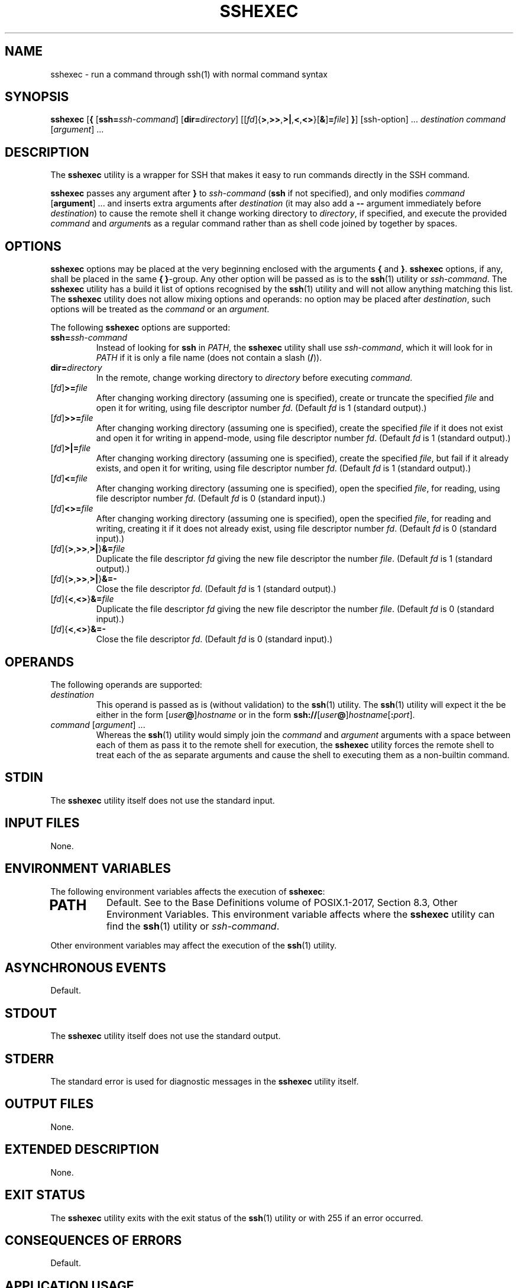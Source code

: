 .TH SSHEXEC 1 sshexec

.SH NAME
sshexec - run a command through ssh(1) with normal command syntax

.SH SYNOPSIS
.B sshexec
.RB [ {
.RI [\fBssh=\fP ssh-command ]
.RI [\fBdir=\fP directory ]
.RB [[\fIfd\fP]{ > , >> , >| , < , <> }[ & ] = \fIfile\fP]
.BR } ]
[ssh-option] ...\,
.I destination
.I command
.RI [ argument ]\ ...\,

.SH DESCRIPTION
The
.B sshexec
utility is a wrapper for SSH that makes it easy to run commands
directly in the SSH command.

.B sshexec
passes any argument after
.B }
to
.I ssh-command
.RB ( ssh
if not specified), and only modifies
.I command
.RB [ argument ]\ ...\,
and inserts extra arguments after
.I destination
(it may also add a
.B --
argument immediately before
.IR destination )
to cause the remote shell it change working directory to
.IR directory ,
if specified, and execute the provided
.I command
and
.IR argument s
as a regular command rather than as shell code joined
by together by spaces.

.SH OPTIONS
.B sshexec
options may be placed at the very beginning enclosed with
the arguments
.B {
and
.BR } .
.B sshexec
options, if any, shall be placed in the same
.B {
.BR } -group.
Any other option will be passed as is to the
.BR ssh (1)
utility or
.IR ssh-command .
The
.B sshexec
utility has a build it list of options recognised by the
.BR ssh (1)
utility and will not allow anything matching this list.
The
.B sshexec
utility does not allow mixing options and operands: no
option may be placed after
.IR destination ,
such options will be treated as the
.I command
or an
.IR argument .
.PP
The following
.B sshexec
options are supported:
.TP
.BI ssh= ssh-command
Instead of looking for
.B ssh
in
.IR PATH ,
the
.B sshexec
utility shall use
.IR ssh-command ,
which it will look for in
.I PATH
if it is only a file name (does not contain a slash
.RB ( / )).
.TP
.BI dir= directory
In the remote, change working directory to
.I directory
before executing
.IR command .
.TP
.IB \fR[\fPfd\fP]\fP >= file
After changing working directory (assuming one is specified),
create or truncate the specified
.I file
and open it for writing, using file descriptor number
.IR fd .
(Default
.I fd
is 1 (standard output).)
.TP
.IB \fR[\fPfd\fP]\fP >>= file
After changing working directory (assuming one is specified),
create the specified
.I file
if it does not exist and open it for writing in
append-mode, using file descriptor number
.IR fd .
(Default
.I fd
is 1 (standard output).)
.TP
.IB \fR[\fPfd\fP]\fP >|= file
After changing working directory (assuming one is specified),
create the specified
.IR file ,
but fail if it already exists, and open it for writing,
using file descriptor number
.IR fd .
(Default
.I fd
is 1 (standard output).)
.TP
.IB \fR[\fPfd\fP]\fP <= file
After changing working directory (assuming one is specified),
open the specified
.IR file ,
for reading, using file descriptor number
.IR fd .
(Default
.I fd
is 0 (standard input).)
.TP
.IB \fR[\fPfd\fP]\fP <>= file
After changing working directory (assuming one is specified),
open the specified
.IR file ,
for reading and writing, creating it if it does not
already exist, using file descriptor number
.IR fd .
(Default
.I fd
is 0 (standard input).)
.TP
.IB \fR[\fPfd\fP]\fP \fR{\fP>\fP,\fP>>\fP,\fP>|\fP}\fP&= file
Duplicate the file descriptor
.I fd
giving the new file descriptor the number
.IR file .
(Default
.I fd
is 1 (standard output).)
.TP
.IB \fR[\fPfd\fP]\fP \fR{\fP>\fP,\fP>>\fP,\fP>|\fP}\fP&=-
Close the file descriptor
.IR fd .
(Default
.I fd
is 1 (standard output).)
.TP
.IB \fR[\fPfd\fP]\fP \fR{\fP<\fP,\fP<>\fP}\fP&= file
Duplicate the file descriptor
.I fd
giving the new file descriptor the number
.IR file .
(Default
.I fd
is 0 (standard input).)
.TP
.IB \fR[\fPfd\fP]\fP \fR{\fP<\fP,\fP<>\fP}\fP&=-
Close the file descriptor
.IR fd .
(Default
.I fd
is 0 (standard input).)

.SH OPERANDS
The following operands are supported:
.TP
.I destination
This operand is passed as is (without validation) to the
.BR ssh (1)
utility. The
.BR ssh (1)
utility will expect it the be either in the form
.RI [ user\fP\fB@ ] hostname
or in the form
.BR ssh:// [\fIuser @ ]\fIhostname\fP[ : \fIport\fP].
.TP
.IR command \ [ argument ]\ ...\,
Whereas the
.BR ssh (1)
utility would simply join the
.I command
and
.I argument
arguments with a space between each of them as pass it
to the remote shell for execution, the
.B sshexec
utility forces the remote shell to treat each of the
as separate arguments and cause the shell to executing
them as a non-builtin command.

.SH STDIN
The
.B sshexec
utility itself does not use the standard input.

.SH INPUT FILES
None.

.SH ENVIRONMENT VARIABLES
The following environment variables affects the execution of
.BR sshexec :
.TP
.SH PATH
Default. See to the Base Definitions volume of POSIX.1-2017, Section 8.3, Other Environment Variables.
This environment variable affects where the
.B sshexec
utility can find the
.BR ssh (1)
utility or
.IR ssh-command .
.PP
Other environment variables may affect the execution of the
.BR ssh (1)
utility.

.SH ASYNCHRONOUS EVENTS
Default.

.SH STDOUT
The
.B sshexec
utility itself does not use the standard output.

.SH STDERR
The standard error is used for diagnostic messages in the
.B sshexec
utility itself.

.SH OUTPUT FILES
None.

.SH EXTENDED DESCRIPTION
None.

.SH EXIT STATUS
The
.B sshexec
utility exits with the exit status of the
.BR ssh (1)
utility or with 255 if an error occurred.

.SH CONSEQUENCES OF ERRORS
Default.

.SH APPLICATION USAGE
None.

.SH EXAMPLES
None.

.SH RATIONALE
None.

.SH NOTES
None.

.SH BUGS
The remote shell must be sufficiently similar to
.BR sh (1posix).
Namely, it must support the
.B cd
builtin command and the commands
.B exec
and
.B printf
is expected by POSIX. Additionally, it must support
.BR \(dq$(\ )\(dq ,
.BR \(aq\ \(aq ,
and
.BR && ,
and argument separation with the SP character.
The remote shell must also not treat any alphanumeric
character, underscore
.RB ( _ )
or slash
.RB ( / )
as special characters.

.SH FUTURE DIRECTIONS
None.

.SH SEE ALSO
.BR ssh (1)

.SH AUTHORS
Mattias Andrée
.RI < maandree@kth.se >
